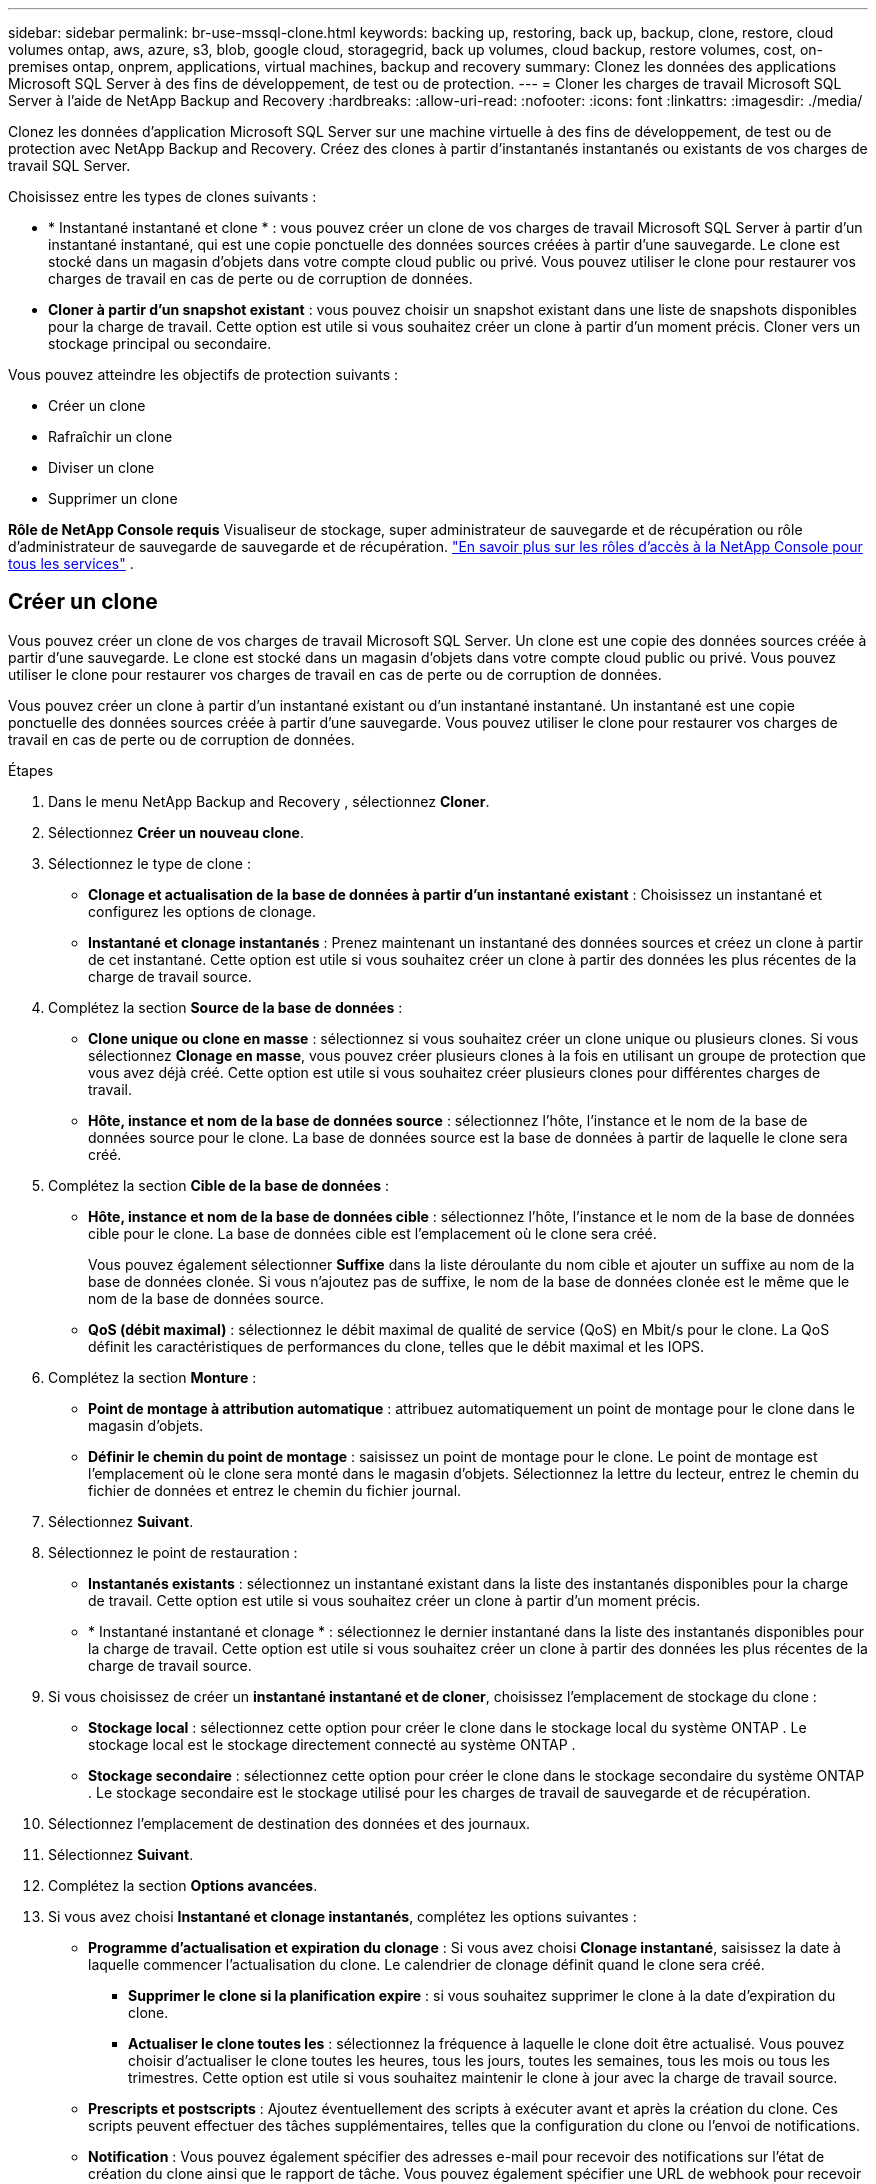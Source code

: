 ---
sidebar: sidebar 
permalink: br-use-mssql-clone.html 
keywords: backing up, restoring, back up, backup, clone, restore, cloud volumes ontap, aws, azure, s3, blob, google cloud, storagegrid, back up volumes, cloud backup, restore volumes, cost, on-premises ontap, onprem, applications, virtual machines, backup and recovery 
summary: Clonez les données des applications Microsoft SQL Server à des fins de développement, de test ou de protection. 
---
= Cloner les charges de travail Microsoft SQL Server à l'aide de NetApp Backup and Recovery
:hardbreaks:
:allow-uri-read: 
:nofooter: 
:icons: font
:linkattrs: 
:imagesdir: ./media/


[role="lead"]
Clonez les données d’application Microsoft SQL Server sur une machine virtuelle à des fins de développement, de test ou de protection avec NetApp Backup and Recovery.  Créez des clones à partir d’instantanés instantanés ou existants de vos charges de travail SQL Server.

Choisissez entre les types de clones suivants :

* * Instantané instantané et clone * : vous pouvez créer un clone de vos charges de travail Microsoft SQL Server à partir d'un instantané instantané, qui est une copie ponctuelle des données sources créées à partir d'une sauvegarde. Le clone est stocké dans un magasin d’objets dans votre compte cloud public ou privé. Vous pouvez utiliser le clone pour restaurer vos charges de travail en cas de perte ou de corruption de données.
* *Cloner à partir d'un snapshot existant* : vous pouvez choisir un snapshot existant dans une liste de snapshots disponibles pour la charge de travail.  Cette option est utile si vous souhaitez créer un clone à partir d’un moment précis.  Cloner vers un stockage principal ou secondaire.


Vous pouvez atteindre les objectifs de protection suivants :

* Créer un clone
* Rafraîchir un clone
* Diviser un clone
* Supprimer un clone


*Rôle de NetApp Console requis* Visualiseur de stockage, super administrateur de sauvegarde et de récupération ou rôle d'administrateur de sauvegarde de sauvegarde et de récupération. https://docs.netapp.com/us-en/console-setup-admin/reference-iam-predefined-roles.html["En savoir plus sur les rôles d'accès à la NetApp Console pour tous les services"^] .



== Créer un clone

Vous pouvez créer un clone de vos charges de travail Microsoft SQL Server.  Un clone est une copie des données sources créée à partir d'une sauvegarde.  Le clone est stocké dans un magasin d’objets dans votre compte cloud public ou privé.  Vous pouvez utiliser le clone pour restaurer vos charges de travail en cas de perte ou de corruption de données.

Vous pouvez créer un clone à partir d’un instantané existant ou d’un instantané instantané.  Un instantané est une copie ponctuelle des données sources créée à partir d'une sauvegarde.  Vous pouvez utiliser le clone pour restaurer vos charges de travail en cas de perte ou de corruption de données.

.Étapes
. Dans le menu NetApp Backup and Recovery , sélectionnez *Cloner*.
. Sélectionnez *Créer un nouveau clone*.
. Sélectionnez le type de clone :
+
** *Clonage et actualisation de la base de données à partir d'un instantané existant* : Choisissez un instantané et configurez les options de clonage.
** *Instantané et clonage instantanés* : Prenez maintenant un instantané des données sources et créez un clone à partir de cet instantané.  Cette option est utile si vous souhaitez créer un clone à partir des données les plus récentes de la charge de travail source.


. Complétez la section *Source de la base de données* :
+
** *Clone unique ou clone en masse* : sélectionnez si vous souhaitez créer un clone unique ou plusieurs clones.  Si vous sélectionnez *Clonage en masse*, vous pouvez créer plusieurs clones à la fois en utilisant un groupe de protection que vous avez déjà créé.  Cette option est utile si vous souhaitez créer plusieurs clones pour différentes charges de travail.
** *Hôte, instance et nom de la base de données source* : sélectionnez l'hôte, l'instance et le nom de la base de données source pour le clone.  La base de données source est la base de données à partir de laquelle le clone sera créé.


. Complétez la section *Cible de la base de données* :
+
** *Hôte, instance et nom de la base de données cible* : sélectionnez l'hôte, l'instance et le nom de la base de données cible pour le clone.  La base de données cible est l’emplacement où le clone sera créé.
+
Vous pouvez également sélectionner *Suffixe* dans la liste déroulante du nom cible et ajouter un suffixe au nom de la base de données clonée.  Si vous n'ajoutez pas de suffixe, le nom de la base de données clonée est le même que le nom de la base de données source.

** *QoS (débit maximal)* : sélectionnez le débit maximal de qualité de service (QoS) en Mbit/s pour le clone.  La QoS définit les caractéristiques de performances du clone, telles que le débit maximal et les IOPS.


. Complétez la section *Monture* :
+
** *Point de montage à attribution automatique* : attribuez automatiquement un point de montage pour le clone dans le magasin d'objets.
** *Définir le chemin du point de montage* : saisissez un point de montage pour le clone.  Le point de montage est l’emplacement où le clone sera monté dans le magasin d’objets.  Sélectionnez la lettre du lecteur, entrez le chemin du fichier de données et entrez le chemin du fichier journal.


. Sélectionnez *Suivant*.
. Sélectionnez le point de restauration :
+
** *Instantanés existants* : sélectionnez un instantané existant dans la liste des instantanés disponibles pour la charge de travail.  Cette option est utile si vous souhaitez créer un clone à partir d’un moment précis.
** * Instantané instantané et clonage * : sélectionnez le dernier instantané dans la liste des instantanés disponibles pour la charge de travail.  Cette option est utile si vous souhaitez créer un clone à partir des données les plus récentes de la charge de travail source.


. Si vous choisissez de créer un *instantané instantané et de cloner*, choisissez l'emplacement de stockage du clone :
+
** *Stockage local* : sélectionnez cette option pour créer le clone dans le stockage local du système ONTAP .  Le stockage local est le stockage directement connecté au système ONTAP .
** *Stockage secondaire* : sélectionnez cette option pour créer le clone dans le stockage secondaire du système ONTAP .  Le stockage secondaire est le stockage utilisé pour les charges de travail de sauvegarde et de récupération.


. Sélectionnez l’emplacement de destination des données et des journaux.
. Sélectionnez *Suivant*.
. Complétez la section *Options avancées*.
. Si vous avez choisi *Instantané et clonage instantanés*, complétez les options suivantes :
+
** *Programme d'actualisation et expiration du clonage* : Si vous avez choisi *Clonage instantané*, saisissez la date à laquelle commencer l'actualisation du clone.  Le calendrier de clonage définit quand le clone sera créé.
+
*** *Supprimer le clone si la planification expire* : si vous souhaitez supprimer le clone à la date d'expiration du clone.
*** *Actualiser le clone toutes les* : sélectionnez la fréquence à laquelle le clone doit être actualisé.  Vous pouvez choisir d'actualiser le clone toutes les heures, tous les jours, toutes les semaines, tous les mois ou tous les trimestres.  Cette option est utile si vous souhaitez maintenir le clone à jour avec la charge de travail source.


** *Prescripts et postscripts* : Ajoutez éventuellement des scripts à exécuter avant et après la création du clone.  Ces scripts peuvent effectuer des tâches supplémentaires, telles que la configuration du clone ou l'envoi de notifications.
** *Notification* : Vous pouvez également spécifier des adresses e-mail pour recevoir des notifications sur l'état de création du clone ainsi que le rapport de tâche.  Vous pouvez également spécifier une URL de webhook pour recevoir des notifications sur l'état de création du clone.  Vous pouvez spécifier si vous souhaitez des notifications de réussite et d'échec ou seulement l'une ou l'autre.
** *Tags* : Sélectionnez des étiquettes pour vous aider à rechercher des groupes de ressources ultérieurement et sélectionnez *Appliquer*.  Par exemple, si vous ajoutez « RH » comme balise à plusieurs groupes de ressources, vous pourrez ultérieurement trouver tous les groupes de ressources associés à la balise « RH ».


. Sélectionnez *Créer*.
. Une fois le clone créé, vous pouvez le visualiser dans la page *Inventaire*.




== Rafraîchir un clone

Vous pouvez actualiser un clone de vos charges de travail Microsoft SQL Server.  L'actualisation d'un clone met à jour le clone avec les dernières données de la charge de travail source.  Ceci est utile si vous souhaitez maintenir le clone à jour avec la charge de travail source.

Vous avez la possibilité de modifier le nom de la base de données, d'utiliser le dernier instantané ou d'actualiser à partir d'un instantané de production existant.

.Étapes
. Dans le menu NetApp Backup and Recovery , sélectionnez *Cloner*.
. Sélectionnez le clone que vous souhaitez actualiser.
. Sélectionnez l'icône Actionsimage:../media/icon-action.png["Option Actions"] > *Actualiser le clone*.
. Complétez la section *Paramètres avancés* :
+
** *Étendue de la récupération* : choisissez de récupérer toutes les sauvegardes de journaux ou les sauvegardes de journaux jusqu'à un moment précis.  Cette option est utile si vous souhaitez récupérer le clone à un moment précis.
** *Programme d'actualisation et expiration du clonage* : Si vous avez choisi *Clonage instantané*, saisissez la date à laquelle commencer l'actualisation du clone.  Le calendrier de clonage définit quand le clone sera créé.
+
*** *Supprimer le clone si la planification expire* : si vous souhaitez supprimer le clone à la date d'expiration du clone.
*** *Actualiser le clone toutes les* : sélectionnez la fréquence à laquelle le clone doit être actualisé.  Vous pouvez choisir d'actualiser le clone toutes les heures, tous les jours, toutes les semaines, tous les mois ou tous les trimestres.  Cette option est utile si vous souhaitez maintenir le clone à jour avec la charge de travail source.


** *Paramètres iGroup* : sélectionnez l'iGroup pour le clone. L'iGroup est un regroupement logique d'initiateurs utilisés pour accéder au clone. Vous pouvez sélectionner un iGroup existant ou en créer un nouveau. Sélectionnez l’iGroup à partir du système de stockage ONTAP principal ou secondaire.
** *Prescripts et postscripts* : Ajoutez éventuellement des scripts à exécuter avant et après la création du clone.  Ces scripts peuvent effectuer des tâches supplémentaires, telles que la configuration du clone ou l'envoi de notifications.
** *Notification* : Vous pouvez également spécifier des adresses e-mail pour recevoir des notifications sur l'état de création du clone ainsi que le rapport de tâche.  Vous pouvez également spécifier une URL de webhook pour recevoir des notifications sur l'état de création du clone.  Vous pouvez spécifier si vous souhaitez des notifications de réussite et d'échec ou seulement l'une ou l'autre.
** *Tags*: Saisissez une ou plusieurs étiquettes qui vous aideront à rechercher ultérieurement le groupe de ressources.  Par exemple, si vous ajoutez « RH » comme balise à plusieurs groupes de ressources, vous pouvez ultérieurement trouver tous les groupes de ressources associés à la balise RH.


. Dans la boîte de dialogue de confirmation d'actualisation, pour continuer, sélectionnez *Actualiser*.




== Ignorer une actualisation du clone

Ignorez une actualisation du clone pour conserver le clone inchangé.

.Étapes
. Dans le menu NetApp Backup and Recovery , sélectionnez *Cloner*.
. Sélectionnez le clone pour lequel vous souhaitez ignorer l’actualisation.
. Sélectionnez l'icône Actionsimage:../media/icon-action.png["Option Actions"] > *Ignorer l'actualisation*.
. Dans la boîte de dialogue de confirmation d’actualisation, procédez comme suit :
+
.. Pour ignorer uniquement le prochain programme d'actualisation, sélectionnez *Ignorer uniquement le prochain programme d'actualisation*.
.. Pour continuer, sélectionnez *Ignorer*.






== Diviser un clone

Vous pouvez diviser un clone de vos charges de travail Microsoft SQL Server.  La division d’un clone crée une nouvelle sauvegarde à partir du clone.  La nouvelle sauvegarde peut être utilisée pour restaurer les charges de travail.

Vous pouvez choisir de diviser un clone en clones indépendants ou à long terme.  Un assistant affiche la liste des agrégats qui font partie du SVM, leurs tailles et l'emplacement où réside le volume cloné.  NetApp Backup and Recovery indique également s'il y a suffisamment d'espace pour diviser le clone.  Une fois le clone divisé, le clone devient une base de données indépendante pour la protection.

Le travail de clonage ne doit pas être supprimé et peut être réutilisé pour d'autres clones.

.Étapes
. Dans le menu NetApp Backup and Recovery , sélectionnez *Cloner*.
. Sélectionnez un clone.
. Sélectionnez l'icône Actionsimage:../media/icon-action.png["Option Actions"] > *Clone divisé*.
. Vérifiez les détails du clone divisé et sélectionnez *Diviser*.
. Une fois le clone divisé créé, vous pouvez le visualiser dans la page *Inventaire*.




== Supprimer un clone

Vous pouvez supprimer un clone de vos charges de travail Microsoft SQL Server.  La suppression d’un clone supprime le clone du magasin d’objets et libère de l’espace de stockage.

Si une politique protège le clone, le clone et son travail sont supprimés.

.Étapes
. Dans le menu NetApp Backup and Recovery , sélectionnez *Cloner*.
. Sélectionnez un clone.
. Sélectionnez l'icône Actionsimage:../media/icon-action.png["Option Actions"] > *Supprimer le clone*.
. Dans la boîte de dialogue de confirmation de suppression du clone, vérifiez les détails de la suppression.
+
.. Pour supprimer les ressources clonées de SnapCenter même si les clones ou leur stockage ne sont pas accessibles, sélectionnez *Forcer la suppression*.
.. Sélectionnez *Supprimer*.


. Lorsque le clone est supprimé, il est supprimé de la page *Inventaire*.

